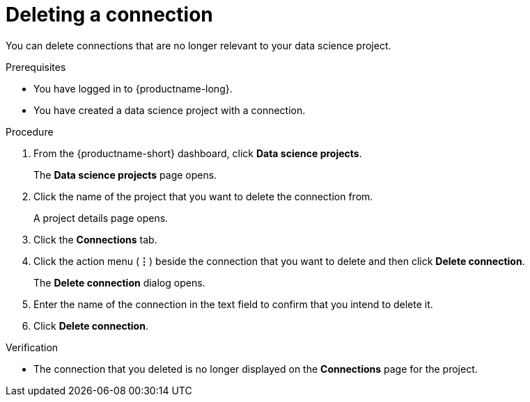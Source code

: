 :_module-type: PROCEDURE

[id="deleting-a-connection_{context}"]
= Deleting a connection

[role='_abstract']
You can delete connections that are no longer relevant to your data science project.

.Prerequisites
* You have logged in to {productname-long}.

* You have created a data science project with a connection.

.Procedure
. From the {productname-short} dashboard, click *Data science projects*.
+
The *Data science projects* page opens.
. Click the name of the project that you want to delete the connection from.
+
A project details page opens.
. Click the *Connections* tab.
. Click the action menu (*&#8942;*) beside the connection that you want to delete and then click *Delete connection*.
+
The *Delete connection* dialog opens.
. Enter the name of the connection in the text field to confirm that you intend to delete it.
. Click *Delete connection*.

.Verification
* The connection that you deleted is no longer displayed on the *Connections* page for the project.


